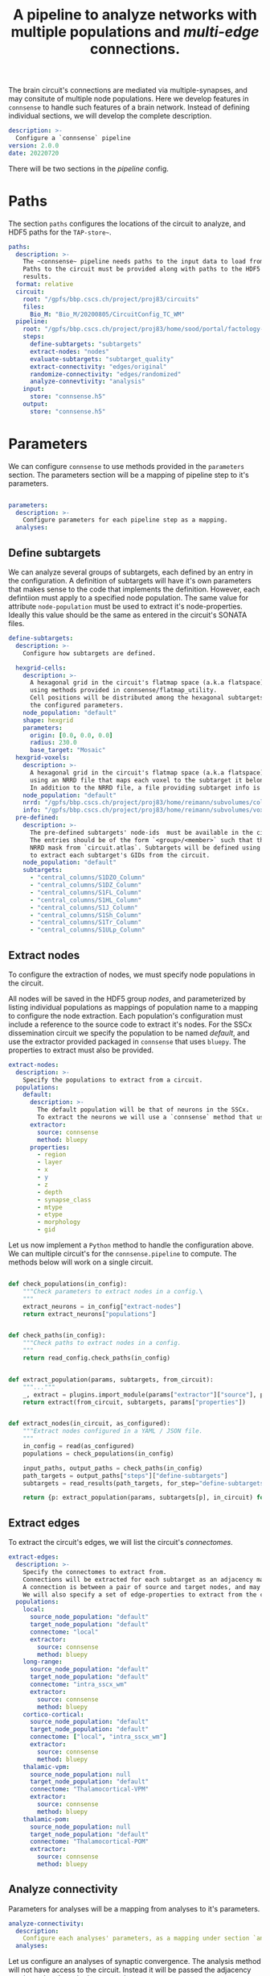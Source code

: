 #+title: A pipeline to analyze networks with multiple populations and /multi-edge/ connections.

The brain circuit's connections are mediated via multiple-synapses, and may consitute of multiple node populations.
Here we develop features in ~connsense~ to handle such features of a brain network.
Instead of defining individual sections, we will develop the complete description.

#+name: config-init
#+begin_src yaml :tangle no :noweb yes :padline no
description: >-
  Configure a `connsense` pipeline
version: 2.0.0
date: 20220720
#+end_src

There will be two sections in the /pipeline/ config.

* Paths
The section ~paths~ configures the locations of the circuit to analyze, and HDF5 paths for the ~TAP-store~~.

#+name: config-paths
#+begin_src yaml :tangle no :noweb yes :padline no
paths:
  description: >-
    The ~connsense~ pipeline needs paths to the input data to load from, and output paths to store data.
    Paths to the circuit must be provided along with paths to the HDF5 archive that will store the pipeline's
    results.
  format: relative
  circuit:
    root: "/gpfs/bbp.cscs.ch/project/proj83/circuits"
    files:
      Bio_M: "Bio_M/20200805/CircuitConfig_TC_WM"
  pipeline:
    root: "/gpfs/bbp.cscs.ch/project/proj83/home/sood/portal/factology-v2/analyses/connsense/"
    steps:
      define-subtargets: "subtargets"
      extract-nodes: "nodes"
      evaluate-subtargets: "subtarget_quality"
      extract-connectivity: "edges/original"
      randomize-connectivity: "edges/randomized"
      analyze-connevtivity: "analysis"
    input:
      store: "connsense.h5"
    output:
      store: "connsense.h5"
#+end_src

* Parameters
We can configure ~connsense~ to use methods provided in the ~parameters~ section.
The parameters section will be a mapping of pipeline step to it's parameters.

#+name: config-parameters
#+begin_src yaml :tangle no :noweb yes :padline no

parameters:
  description: >-
    Configure parameters for each pipeline step as a mapping.
  analyses:
#+end_src

** Define subtargets
We can analyze several groups of subtargets, each defined by an entry in the configuration.
A definition of subtargets will have it's own parameters that makes sense to the code that implements the definition.
However, each defintiion must apply to a specified node population. The same value for attribute ~node-population~
must be used to extract it's node-properties. Ideally this value should be the same as entered in the circuit's
SONATA files.

#+name: config-parameters-define-subtargets
#+begin_src yaml :tangle no :noweb yes :comments org :padline no
define-subtargets:
  description: >-
    Configure how subtargets are defined.

  hexgrid-cells:
    description: >-
      A hexagonal grid in the circuit's flatmap space (a.k.a flatspace),
      using methods provided in connsense/flatmap_utility.
      Cell positions will be distributed among the hexagonal subtargets, in a grid generated with
      the configured parameters.
    node_population: "default"
    shape: hexgrid
    parameters:
      origin: [0.0, 0.0, 0.0]
      radius: 230.0
      base_target: "Mosaic"
  hexgrid-voxels:
    description: >-
      A hexagonal grid in the circuit's flatmap space (a.k.a flatspace),
      using an NRRD file that maps each voxel to the subtarget it belongs in.
      In addition to the NRRD file, a file providing subtarget info is also required.
    node_population: "default"
    nrrd: "/gpfs/bbp.cscs.ch/project/proj83/home/reimann/subvolumes/column_identities.nrrd"
    info: "/gpfs/bbp.cscs.ch/project/proj83/home/reimann/subvolumes/voxel-based-hex-grid-info.h5"
  pre-defined:
    description: >-
      The pre-defined subtargets' node-ids  must be available in the circuit's data.
      The entries should be of the form `<group>/<member>` such that the entry can be used the subtarget's
      NRRD mask from `circuit.atlas`. Subtargets will be defined using a `connsense` method that uses `bluepy`
      to extract each subtarget's GIDs from the circuit.
    node_population: "default"
    subtargets:
      - "central_columns/S1DZO_Column"
      - "central_columns/S1DZ_Column"
      - "central_columns/S1FL_Column"
      - "central_columns/S1HL_Column"
      - "central_columns/S1J_Column"
      - "central_columns/S1Sh_Column"
      - "central_columns/S1Tr_Column"
      - "central_columns/S1ULp_Column"
#+end_src

** Extract nodes
To configure the extraction of nodes, we must specify node populations in the circuit.

All nodes will be saved in the HDF5 group /nodes/,
and parameterized by listing individual populations as mappings of population name to a mapping to configure
the node extraction. Each population's configuration must include a reference to the source code to extract it's nodes.
For the SSCx dissemination circuit we specify the population to be named /default/, and use the extractor provided
packaged in ~connsense~ that uses ~bluepy~. The properties to extract must also be provided.

#+name: config-parameters-extract-nodes
#+begin_src yaml :tangle no :noweb yes :comments no :padline no
extract-nodes:
  description: >-
    Specify the populations to extract from a circuit.
  populations:
    default:
      description: >-
        The default population will be that of neurons in the SSCx.
        To extract the neurons we will use a `connsense` method that uses ~bluepy~.
      extractor:
        source: connsense
        method: bluepy
      properties:
        - region
        - layer
        - x
        - y
        - z
        - depth
        - synapse_class
        - mtype
        - etype
        - morphology
        - gid
#+end_src

Let us now implement a ~Python~ method to handle the configuration above.
We can multiple circuit's for the ~connsense.pipeline~ to compute. The methods below will work on a single
circuit.

#+name: method-extract-nodes
#+begin_src python :tangle no :noweb yes :comments org :padline no

def check_populations(in_config):
    """Check parameters to extract nodes in a config.\
    """
    extract_neurons = in_config["extract-nodes"]
    return extract_neurons["populations"]


def check_paths(in_config):
    """Check paths to extract nodes in a config.
    """
    return read_config.check_paths(in_config)


def extract_population(params, subtargets, from_circuit):
    """..."""
    _, extract = plugins.import_module(params["extractor"]["source"], params["extractor"]["method"])
    return extract(from_circuit, subtargets, params["properties"])


def extract_nodes(in_circuit, as_configured):
    """Extract nodes configured in a YAML / JSON file.
    """
    in_config = read(as_configured)
    populations = check_populations(in_config)

    input_paths, output_paths = check_paths(in_config)
    path_targets = output_paths["steps"]["define-subtargets"]
    subtargets = read_results(path_targets, for_step="define-subtargets")

    return {p: extract_population(params, subtargets[p], in_circuit) for p, params in populations.items()}
#+end_src


** Extract edges
To extract the circuit's edges, we will list the circuit's /connectomes/.

#+name: config-parameters-extract-connectivity
#+begin_src yaml :tangle no :noweb yes :comments no :padline no
extract-edges:
  description: >-
    Specify the connectomes to extract from.
    Connections will be extracted for each subtarget as an adjacency matrix, with or without connection-strengths.
    A connection is between a pair of source and target nodes, and may be a multi-edge connection.
    We will also specify a set of edge-properties to extract from the circuit.
  populations:
    local:
      source_node_population: "default"
      target_node_population: "default"
      connectome: "local"
      extractor:
        source: connsense
        method: bluepy
    long-range:
      source_node_population: "default"
      target_node_population: "default"
      connectome: "intra_sscx_wm"
      extractor:
        source: connsense
        method: bluepy
    cortico-cortical:
      source_node_population: "default"
      target_node_population: "default"
      connectome: ["local", "intra_sscx_wm"]
      extractor:
        source: connsense
        method: bluepy
    thalamic-vpm:
      source_node_population: null
      target_node_population: "default"
      connectome: "Thalamocortical-VPM"
      extractor:
        source: connsense
        method: bluepy
    thalamic-pom:
      source_node_population: null
      target_node_population: "default"
      connectome: "Thalamocortical-POM"
      extractor:
        source: connsense
        method: bluepy
#+end_src

** Analyze connectivity
Parameters for analyses will be a mapping from analyses to it's parameters.

#+name: config-parameters-analyze-connectivity
#+begin_src yaml :tangle no :noweb yes :comments no :padline no
analyze-connectivity:
  description:
    Configure each analyses' parameters, as a mapping under section `analyses`.
  analyses:
#+end_src

Let us configure an analyses of synaptic convergence. The analysis method will not have access to the circuit.
Instead it will be passed the adjacency matrix, and node and edge properties.

#+name: config-parameters-analyze-connectivity-synaptic-convergence
#+begin_src yaml :tangle no :noweb yes :comments no :padline no
synaptic-convergence:
  description:
    Compute synaptic convergence in a circuit for each mtype--> mtype pathway among edges in the local population.
  edge_population: "local"
  computation:
    args: ["adjacency_matrix", "node_properties", "edge_properties"]
    source: "sscx_dissemination.v2.circuit.factology.helper.connectome"
    method: "get_synaptic_convergence"
    output: "pandas.DataFrame"
#+end_src

Next, consider an analysis to compute the neuronal divergence. Such a method does not need edge-properties.

#+name: config-parameters-analyze-connectivity-intrinsic-extrinsic-connections
#+begin_src yaml :tangle no :noweb yes :comments no :padline no
neuronal-convergence:
  description:
    Compute neuronal convergence in a circuit for each mtype--> mtype pathway among edges in the local population.
  edge_population: "local"
  computation:
    args: ["adjacency_matrix", "node_properties"]
    source: "sscx_dissemination.v2.circuit.factology.helper.connectome.connectome"
    method: "get_neuronal_convergence"
    output: "pandas.DataFrame"
#+end_src

Thats' it. We can enter analyses one by one. However before we will have to refactor ~connsense~ to define subtargers,
extract neurons, and connectivity using the configs defined above.

* Results
The result of our discussion is the YAML configuration:

#+begin_src yaml :tangle connsense.yaml :noweb yes :comments no :padline no
<<config-init>>

<<config-paths>>

<<config-parameters>>
    <<config-parameters-define-subtargets>>

    <<config-parameters-extract-nodes>>

    <<config-parameters-extract-connectivity>>

    <<config-parameters-anlyze-connectivity>>
#+end_src
